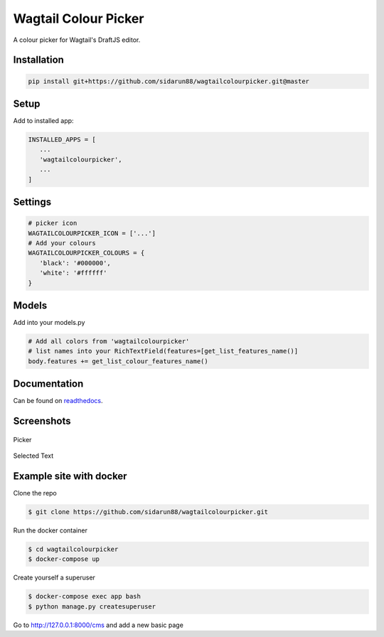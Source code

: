 Wagtail Colour Picker
=====================

A colour picker for Wagtail's DraftJS editor.

Installation
------------

.. code:: bash

   pip install git+https://github.com/sidarun88/wagtailcolourpicker.git@master

Setup
-----

Add to installed app:

.. code:: python

   INSTALLED_APPS = [
      ...
      'wagtailcolourpicker',
      ...
   ]

Settings
--------

.. code:: python

   # picker icon
   WAGTAILCOLOURPICKER_ICON = ['...']
   # Add your colours
   WAGTAILCOLOURPICKER_COLOURS = {
      'black': '#000000',
      'white': '#ffffff'
   }

Models
------
Add into your models.py

.. code:: python

    # Add all colors from 'wagtailcolourpicker'
    # list names into your RichTextField(features=[get_list_features_name()]
    body.features += get_list_colour_features_name()

Documentation
-------------

Can be found on `readthedocs <http://wagtailcolourpicker.readthedocs.io/>`_.

Screenshots
-----------

.. figure::  http://wagtailcolourpicker.readthedocs.io/en/latest/_images/screen_1.png
   :width: 728 px

Picker

.. figure:: http://wagtailcolourpicker.readthedocs.io/en/latest/_images/screen_2.png
   :width: 728 px

Selected Text

Example site with docker
------------------------

Clone the repo

.. code:: bash

    $ git clone https://github.com/sidarun88/wagtailcolourpicker.git

Run the docker container

.. code:: bash

    $ cd wagtailcolourpicker
    $ docker-compose up

Create yourself a superuser

.. code:: bash

    $ docker-compose exec app bash
    $ python manage.py createsuperuser

Go to http://127.0.0.1:8000/cms and add a new basic page
